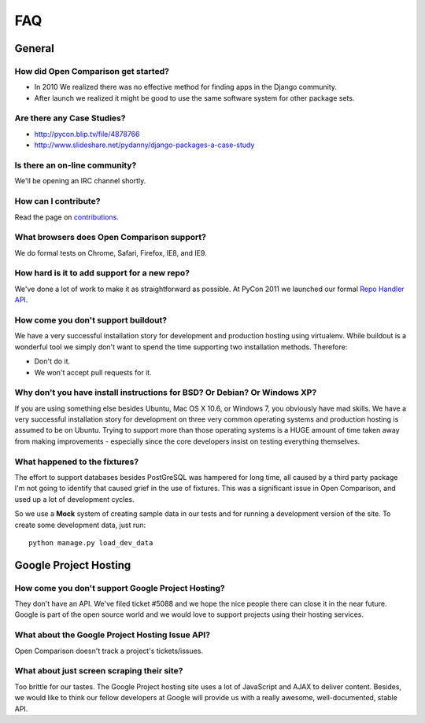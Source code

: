 ===
FAQ
===

General
=======

How did Open Comparison get started?
------------------------------------

* In 2010 We realized there was no effective method for finding apps in the Django community.
* After launch we realized it might be good to use the same software system for other package sets.

Are there any Case Studies?
---------------------------

* http://pycon.blip.tv/file/4878766
* http://www.slideshare.net/pydanny/django-packages-a-case-study

Is there an on-line community?
------------------------------

We'll be opening an IRC channel shortly.

How can I contribute?
----------------------

Read the page on contributions_. 

What browsers does Open Comparison support?
-------------------------------------------

We do formal tests on Chrome, Safari, Firefox, IE8, and IE9.

How hard is it to add support for a new repo?
----------------------------------------------

We've done a lot of work to make it as straightforward as possible. At PyCon 2011 we launched our formal `Repo Handler API`_.

How come you don't support buildout?
------------------------------------

We have a very successful installation story for development and production hosting using virtualenv. While buildout is a wonderful tool we simply don't want to spend the time supporting two installation methods. Therefore:

* Don't do it.
* We won't accept pull requests for it.

Why don't you have install instructions for BSD? Or Debian? Or Windows XP?
--------------------------------------------------------------------------

If you are using something else besides Ubuntu, Mac OS X 10.6, or Windows 7, you obviously have mad skills. We have a very successful installation story for development on three very common operating systems and production hosting is assumed to be on Ubuntu. Trying to support more than those operating systems is a HUGE amount of time taken away from making improvements - especially since the core developers insist on testing everything themselves.

What happened to the fixtures?
------------------------------

The effort to support databases besides PostGreSQL was hampered for long time, all caused by a third party package I'm not going to identify that caused grief in the use of fixtures. This was a significant issue in Open Comparison, and used up a lot of development cycles. 

So we use a **Mock** system of creating sample data in our tests and for running a development version of the site. To create some development data, just run::

    python manage.py load_dev_data

Google Project Hosting
======================

How come you don't support Google Project Hosting?
---------------------------------------------------

They don't have an API. We've filed ticket #5088 and we hope the nice people there can close it in the near future. Google is part of the open source world and we would love to support projects using their hosting services.

What about the Google Project Hosting Issue API?
------------------------------------------------

Open Comparison doesn't track a project's tickets/issues.

What about just screen scraping their site?
--------------------------------------------

Too brittle for our tastes. The Google Project hosting site uses a lot of JavaScript and AJAX to deliver content. Besides, we would like to think our fellow developers at Google will provide us with a really awesome, well-documented, stable API.

.. _contributions: contributing.html
.. _Repo Handler API: repo_handlers.html